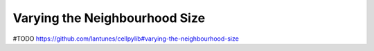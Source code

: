Varying the Neighbourhood Size
------------------------------

#TODO
https://github.com/lantunes/cellpylib#varying-the-neighbourhood-size